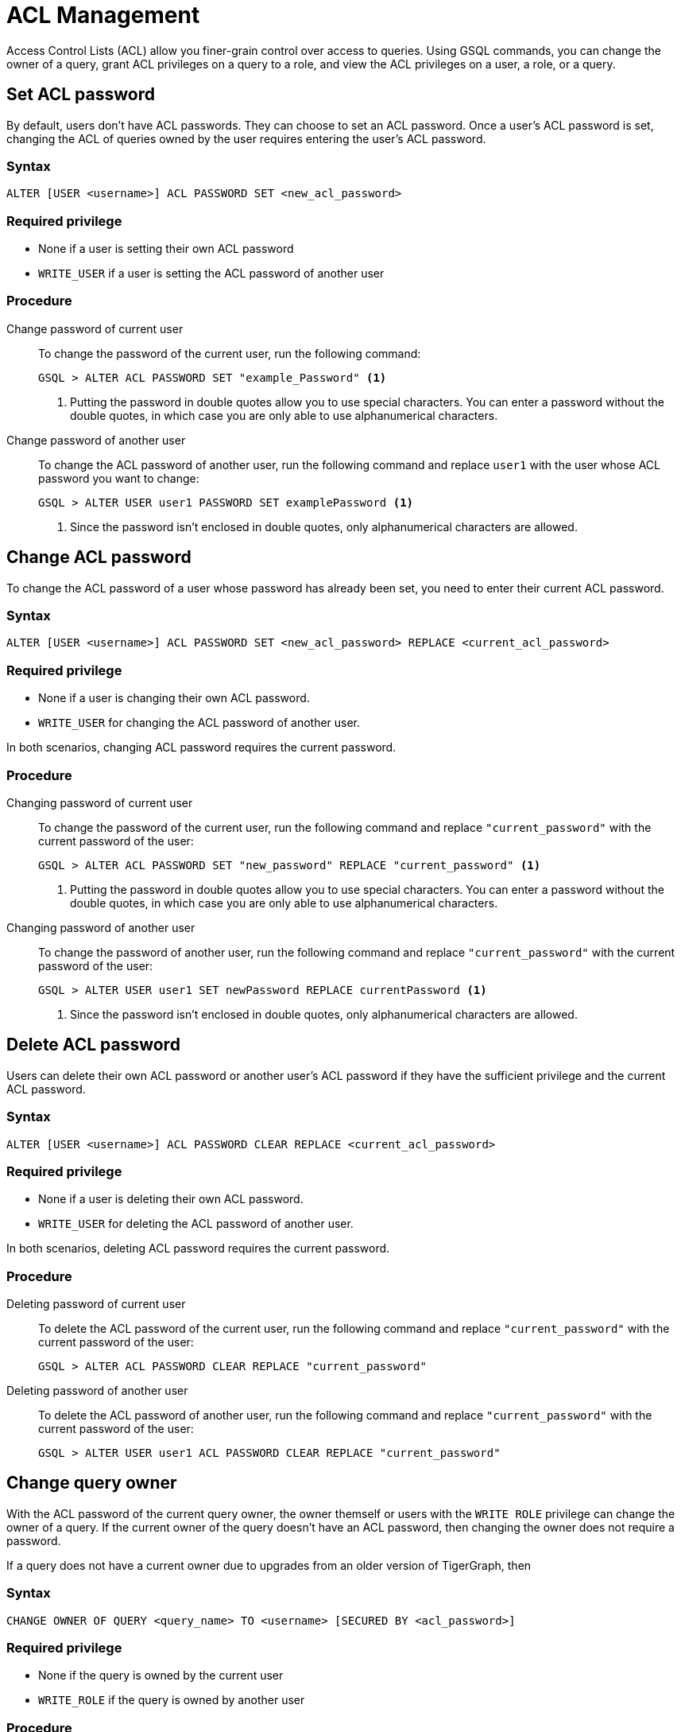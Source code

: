 = ACL Management
:description: This page talks about the operations related to managing Access Control Lists(ACL) on queries.

Access Control Lists (ACL) allow you finer-grain control over access to queries.
Using GSQL commands, you can change the owner of a query, grant ACL privileges on a query to a role, and view the ACL privileges on a user, a role, or a query.

== Set ACL password
By default, users don't have ACL passwords.
They can choose to set an ACL password.
Once a user's ACL password is set, changing the ACL of queries owned by the user requires entering the user's ACL password.

=== Syntax
[,gsql]
----
ALTER [USER <username>] ACL PASSWORD SET <new_acl_password>
----

=== Required privilege
* None if a user is setting their own ACL password
* `WRITE_USER` if a user is setting the ACL password of another user

=== Procedure
[tabs]
====
Change password of current user::
+
--
To change the password of the current user, run the following command:

[,gsql]
----
GSQL > ALTER ACL PASSWORD SET "example_Password" <1>
----
<1> Putting the password in double quotes allow you to use special characters.
You can enter a password without the double quotes, in which case you are only able to use alphanumerical characters.
--
Change password of another user::
+
--
To change the ACL password of another user, run the following command and replace `user1` with the user whose ACL password you want to change:
[,gsql]
----
GSQL > ALTER USER user1 PASSWORD SET examplePassword <1>
----
<1> Since the password isn't enclosed in double quotes, only alphanumerical characters are allowed.
--
====

== Change ACL password
To change the ACL password of a user whose password has already been set, you need to enter their current ACL password.

=== Syntax
[.wrap,gsql]
----
ALTER [USER <username>] ACL PASSWORD SET <new_acl_password> REPLACE <current_acl_password>
----

=== Required privilege
* None if a user is changing their own ACL password.
* `WRITE_USER` for changing the ACL password of another user.

In both scenarios, changing ACL password requires the current password.

=== Procedure
[tabs]
====
Changing password of current user::
+
--
To change the password of the current user, run the following command and replace `"current_password"` with the current password of the user:

[.wrap,gsql]
----
GSQL > ALTER ACL PASSWORD SET "new_password" REPLACE "current_password" <1>
----
<1> Putting the password in double quotes allow you to use special characters.
You can enter a password without the double quotes, in which case you are only able to use alphanumerical characters.
--
Changing password of another user::
+
--
To change the password of another user, run the following command and replace `"current_password"` with the current password of the user:

[.wrap,gsql]
----
GSQL > ALTER USER user1 SET newPassword REPLACE currentPassword <1>
----
<1> Since the password isn't enclosed in double quotes, only alphanumerical characters are allowed.
--
====

== Delete ACL password
Users can delete their own ACL password or another user's ACL password if they have the sufficient privilege and the current ACL password.

=== Syntax
[.wrap,gsql]
----
ALTER [USER <username>] ACL PASSWORD CLEAR REPLACE <current_acl_password>
----

=== Required privilege
* None if a user is deleting their own ACL password.
* `WRITE_USER` for deleting the ACL password of another user.

In both scenarios, deleting ACL password requires the current password.

=== Procedure
[tabs]
====
Deleting password of current user::
+
--
To delete the ACL password of the current user, run the following command and replace `"current_password"` with the current password of the user:

[,gsql]
----
GSQL > ALTER ACL PASSWORD CLEAR REPLACE "current_password"
----
--
Deleting password of another user::
+
--
To delete the ACL password of another user, run the following command and replace `"current_password"` with the current password of the user:

[,gsql]
----
GSQL > ALTER USER user1 ACL PASSWORD CLEAR REPLACE "current_password"
----
--
====

== Change query owner
With the ACL password of the current query owner, the owner themself or users with the `WRITE ROLE` privilege can change the owner of a query.
If the current owner of the query doesn't have an ACL password, then changing the owner does not require a password.

If a query does not have a current owner due to upgrades from an older version of TigerGraph, then

=== Syntax
[,gsql]
----
CHANGE OWNER OF QUERY <query_name> TO <username> [SECURED BY <acl_password>]
----

=== Required privilege
* None if the query is owned by the current user
* `WRITE_ROLE` if the query is owned by another user

=== Procedure
To change the owner of a query, run the following command and replace `owner_password` with the ACL password of the query owner.
[.wrap,gsql]
----
GSQL > CHANGE OWNER of QUERY my_query TO user1 SECURED BY "owner_acl_password"
----

== Grant ACL privilege to a role
The owner and *only* the owner of a query can grant ACL privileges on the query to specified roles.
To grant an ACL privilege, the query owner must have the corresponding RBAC privilege.

=== Syntax
[,gsql]
----
GRANT ACL PRIVILEGE ( READ | EXECUTE ) ON QUERY TO ROLE (<role1>, <role2> ...) [SECURED BY <owner_acl_password>]
----

=== Required privilege
* `READ_QUERY` for granting `READ` privilege on the query.
* `READ_DATA` for granting `EXECUTE` privilege on queries that do not update the graph.
* `READ_DATA` and `WRITE_DATA` for granting `EXECUTE` privilege on queries that update the graph.

=== Procedure
[tabs]
====
Grant `READ` privilege::
+
--
To grant `READ` privilege for a query `example_query` to a role `example_role`, run the following command:

[,gsql]
----
GSQL > GRANT ACL PRIVILEGE READ ON example_query TO ROLE example_role
----
--
Grant `EXECUTE` privilege::
+
--
To grant `EXECUTE` privilege for a query `example_query` to a role `example_role`, run the following command:

[,gsql]
----
GSQL > GRANT ACL PRIVILEGE EXECUTE ON example_query TO ROLE example_role
----
--
====

== Revoke ACL privilege from a role
The owner of a query can revoke ACL privileges on the query from a role.
If you revoke an ACL privilege on the query from all roles, then the ACL entry status for that privilege becomes unspecified.
When the ACL entry status for a privilege is unspecified, RBAC governs access for the corresponding operation.

=== Syntax
[.wrap,gsql]
----
REVOKE ACL PRIVILEGE ( READ | EXECUTE ) ON QUERY <query_name> FROM ( <role1>, <role2>, ... ) | ALL ) [SECURED BY <owner_acl_password>]
----

=== Required privilege
None. Only query owner can run the command.

=== Procedure

== Set ACL privilege entry to unspecified
When the ACL entry for a privilege on a query is specified, the query owner can set it to unspecified.
When the ACL entry for a privilege is unspecified, RBAC governs access to the query.

=== Syntax
[,gsql]
----
GSQL > REVOKE
----

=== Required privilege

== Disallow access for all

== View ACL entries on a query

=== Syntax

=== Required privilege

=== Procedure

== View ACL privileges of a user

=== Syntax

=== Required privilege

=== Procedure

== View ACL privileges on a role

=== Syntax

=== Required privilege

=== Procedure

